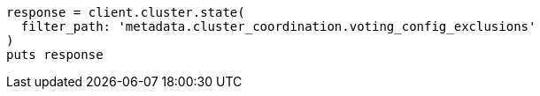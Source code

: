 [source, ruby]
----
response = client.cluster.state(
  filter_path: 'metadata.cluster_coordination.voting_config_exclusions'
)
puts response
----

